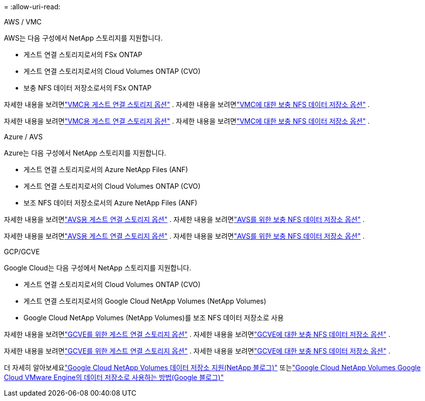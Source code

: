= 
:allow-uri-read: 


[role="tabbed-block"]
====
.AWS / VMC
--
AWS는 다음 구성에서 NetApp 스토리지를 지원합니다.

* 게스트 연결 스토리지로서의 FSx ONTAP
* 게스트 연결 스토리지로서의 Cloud Volumes ONTAP (CVO)
* 보충 NFS 데이터 저장소로서의 FSx ONTAP


자세한 내용을 보려면link:aws-guest.html["VMC용 게스트 연결 스토리지 옵션"] .  자세한 내용을 보려면link:aws-native-nfs-datastore-option.html["VMC에 대한 보충 NFS 데이터 저장소 옵션"] .

자세한 내용을 보려면link:aws-guest.html["VMC용 게스트 연결 스토리지 옵션"] .  자세한 내용을 보려면link:aws-native-nfs-datastore-option.html["VMC에 대한 보충 NFS 데이터 저장소 옵션"] .

--
.Azure / AVS
--
Azure는 다음 구성에서 NetApp 스토리지를 지원합니다.

* 게스트 연결 스토리지로서의 Azure NetApp Files (ANF)
* 게스트 연결 스토리지로서의 Cloud Volumes ONTAP (CVO)
* 보조 NFS 데이터 저장소로서의 Azure NetApp Files (ANF)


자세한 내용을 보려면link:azure-guest.html["AVS용 게스트 연결 스토리지 옵션"] .  자세한 내용을 보려면link:azure-native-nfs-datastore-option.html["AVS를 위한 보충 NFS 데이터 저장소 옵션"] .

자세한 내용을 보려면link:azure-guest.html["AVS용 게스트 연결 스토리지 옵션"] .  자세한 내용을 보려면link:azure-native-nfs-datastore-option.html["AVS를 위한 보충 NFS 데이터 저장소 옵션"] .

--
.GCP/GCVE
--
Google Cloud는 다음 구성에서 NetApp 스토리지를 지원합니다.

* 게스트 연결 스토리지로서의 Cloud Volumes ONTAP (CVO)
* 게스트 연결 스토리지로서의 Google Cloud NetApp Volumes (NetApp Volumes)
* Google Cloud NetApp Volumes (NetApp Volumes)를 보조 NFS 데이터 저장소로 사용


자세한 내용을 보려면link:gcp-guest.html["GCVE를 위한 게스트 연결 스토리지 옵션"] .  자세한 내용을 보려면link:gcp-ncvs-datastore.html["GCVE에 대한 보충 NFS 데이터 저장소 옵션"] .

자세한 내용을 보려면link:gcp-guest.html["GCVE를 위한 게스트 연결 스토리지 옵션"] .  자세한 내용을 보려면link:gcp-ncvs-datastore.html["GCVE에 대한 보충 NFS 데이터 저장소 옵션"] .

더 자세히 알아보세요link:https://www.netapp.com/blog/cloud-volumes-service-google-cloud-vmware-engine/["Google Cloud NetApp Volumes 데이터 저장소 지원(NetApp 블로그)"^] 또는link:https://cloud.google.com/blog/products/compute/how-to-use-netapp-cvs-as-datastores-with-vmware-engine["Google Cloud NetApp Volumes Google Cloud VMware Engine의 데이터 저장소로 사용하는 방법(Google 블로그)"^]

--
====